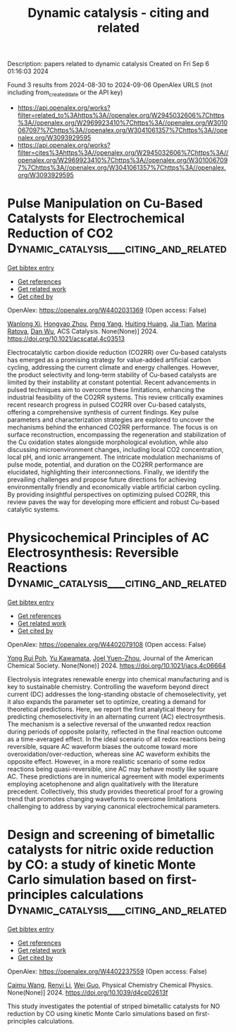 #+TITLE: Dynamic catalysis - citing and related
Description: papers related to dynamic catalysis
Created on Fri Sep  6 01:16:03 2024

Found 3 results from 2024-08-30 to 2024-09-06
OpenAlex URLS (not including from_created_date or the API key)
- [[https://api.openalex.org/works?filter=related_to%3Ahttps%3A//openalex.org/W2945032606%7Chttps%3A//openalex.org/W2969923410%7Chttps%3A//openalex.org/W3010067097%7Chttps%3A//openalex.org/W3041061357%7Chttps%3A//openalex.org/W3093929595]]
- [[https://api.openalex.org/works?filter=cites%3Ahttps%3A//openalex.org/W2945032606%7Chttps%3A//openalex.org/W2969923410%7Chttps%3A//openalex.org/W3010067097%7Chttps%3A//openalex.org/W3041061357%7Chttps%3A//openalex.org/W3093929595]]

* Pulse Manipulation on Cu-Based Catalysts for Electrochemical Reduction of CO2  :Dynamic_catalysis___citing_and_related:
:PROPERTIES:
:UUID: https://openalex.org/W4402031369
:TOPICS: Electrochemical Reduction of CO2 to Fuels, Applications of Ionic Liquids, Thermoelectric Materials
:PUBLICATION_DATE: 2024-08-30
:END:    
    
[[elisp:(doi-add-bibtex-entry "https://doi.org/10.1021/acscatal.4c03513")][Get bibtex entry]] 

- [[elisp:(progn (xref--push-markers (current-buffer) (point)) (oa--referenced-works "https://openalex.org/W4402031369"))][Get references]]
- [[elisp:(progn (xref--push-markers (current-buffer) (point)) (oa--related-works "https://openalex.org/W4402031369"))][Get related work]]
- [[elisp:(progn (xref--push-markers (current-buffer) (point)) (oa--cited-by-works "https://openalex.org/W4402031369"))][Get cited by]]

OpenAlex: https://openalex.org/W4402031369 (Open access: False)
    
[[https://openalex.org/A5101364539][Wanlong Xi]], [[https://openalex.org/A5055828743][Hongyao Zhou]], [[https://openalex.org/A5100681631][Peng Yang]], [[https://openalex.org/A5089177148][Huiting Huang]], [[https://openalex.org/A5061908731][Jia Tian]], [[https://openalex.org/A5039124217][Marina Ratova]], [[https://openalex.org/A5100779279][Dan Wu]], ACS Catalysis. None(None)] 2024. https://doi.org/10.1021/acscatal.4c03513 
     
Electrocatalytic carbon dioxide reduction (CO2RR) over Cu-based catalysts has emerged as a promising strategy for value-added artificial carbon cycling, addressing the current climate and energy challenges. However, the product selectivity and long-term stability of Cu-based catalysts are limited by their instability at constant potential. Recent advancements in pulsed techniques aim to overcome these limitations, enhancing the industrial feasibility of the CO2RR systems. This review critically examines recent research progress in pulsed CO2RR over Cu-based catalysts, offering a comprehensive synthesis of current findings. Key pulse parameters and characterization strategies are explored to uncover the mechanisms behind the enhanced CO2RR performance. The focus is on surface reconstruction, encompassing the regeneration and stabilization of the Cu oxidation states alongside morphological evolution, while also discussing microenvironment changes, including local CO2 concentration, local pH, and ionic arrangement. The intricate modulation mechanisms of pulse mode, potential, and duration on the CO2RR performance are elucidated, highlighting their interconnections. Finally, we identify the prevailing challenges and propose future directions for achieving environmentally friendly and economically viable artificial carbon cycling. By providing insightful perspectives on optimizing pulsed CO2RR, this review paves the way for developing more efficient and robust Cu-based catalytic systems.    

    

* Physicochemical Principles of AC Electrosynthesis: Reversible Reactions  :Dynamic_catalysis___citing_and_related:
:PROPERTIES:
:UUID: https://openalex.org/W4402079108
:TOPICS: Electrochemical Detection of Heavy Metal Ions, Electrocatalysis for Energy Conversion, Applications of Photoredox Catalysis in Organic Synthesis
:PUBLICATION_DATE: 2024-08-30
:END:    
    
[[elisp:(doi-add-bibtex-entry "https://doi.org/10.1021/jacs.4c06664")][Get bibtex entry]] 

- [[elisp:(progn (xref--push-markers (current-buffer) (point)) (oa--referenced-works "https://openalex.org/W4402079108"))][Get references]]
- [[elisp:(progn (xref--push-markers (current-buffer) (point)) (oa--related-works "https://openalex.org/W4402079108"))][Get related work]]
- [[elisp:(progn (xref--push-markers (current-buffer) (point)) (oa--cited-by-works "https://openalex.org/W4402079108"))][Get cited by]]

OpenAlex: https://openalex.org/W4402079108 (Open access: False)
    
[[https://openalex.org/A5056946387][Yong Rui Poh]], [[https://openalex.org/A5068620047][Yu Kawamata]], [[https://openalex.org/A5054454592][Joel Yuen-Zhou]], Journal of the American Chemical Society. None(None)] 2024. https://doi.org/10.1021/jacs.4c06664 
     
Electrolysis integrates renewable energy into chemical manufacturing and is key to sustainable chemistry. Controlling the waveform beyond direct current (DC) addresses the long-standing obstacle of chemoselectivity, yet it also expands the parameter set to optimize, creating a demand for theoretical predictions. Here, we report the first analytical theory for predicting chemoselectivity in an alternating current (AC) electrosynthesis. The mechanism is a selective reversal of the unwanted redox reaction during periods of opposite polarity, reflected in the final reaction outcome as a time-averaged effect. In the ideal scenario of all redox reactions being reversible, square AC waveform biases the outcome toward more overoxidation/over-reduction, whereas sine AC waveform exhibits the opposite effect. However, in a more realistic scenario of some redox reactions being quasi-reversible, sine AC may behave mostly like square AC. These predictions are in numerical agreement with model experiments employing acetophenone and align qualitatively with the literature precedent. Collectively, this study provides theoretical proof for a growing trend that promotes changing waveforms to overcome limitations challenging to address by varying canonical electrochemical parameters.    

    

* Design and screening of bimetallic catalysts for nitric oxide reduction by CO: a study of kinetic Monte Carlo simulation based on first-principles calculations  :Dynamic_catalysis___citing_and_related:
:PROPERTIES:
:UUID: https://openalex.org/W4402237559
:TOPICS: Catalytic Nanomaterials, Catalytic Dehydrogenation of Light Alkanes, Ammonia Synthesis and Electrocatalysis
:PUBLICATION_DATE: 2024-01-01
:END:    
    
[[elisp:(doi-add-bibtex-entry "https://doi.org/10.1039/d4cp02613f")][Get bibtex entry]] 

- [[elisp:(progn (xref--push-markers (current-buffer) (point)) (oa--referenced-works "https://openalex.org/W4402237559"))][Get references]]
- [[elisp:(progn (xref--push-markers (current-buffer) (point)) (oa--related-works "https://openalex.org/W4402237559"))][Get related work]]
- [[elisp:(progn (xref--push-markers (current-buffer) (point)) (oa--cited-by-works "https://openalex.org/W4402237559"))][Get cited by]]

OpenAlex: https://openalex.org/W4402237559 (Open access: False)
    
[[https://openalex.org/A5024429244][Caimu Wang]], [[https://openalex.org/A5070805773][Renyi Li]], [[https://openalex.org/A5100416207][Wei Guo]], Physical Chemistry Chemical Physics. None(None)] 2024. https://doi.org/10.1039/d4cp02613f 
     
This study investigates the potential of striped bimetallic catalysts for NO reduction by CO using kinetic Monte Carlo simulations based on first-principles calculations.    

    

